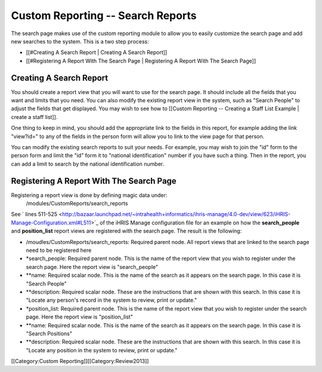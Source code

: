 Custom Reporting -- Search Reports
==================================

The search page makes use of the custom reporting module to allow you to easily customize the search page and add new searches to the system.  This is a two step process:

* [[#Creating A Search Report | Creating A Search Report]]
* [[#Registering A Report With The Search Page | Registering A Report With The Search Page]]

Creating A Search Report
^^^^^^^^^^^^^^^^^^^^^^^^
You should create a report view that you will want to use for the search page.  It should include all the fields that you want and limits that you need.  You can also modify the existing report view in the system, such as "Search People" to adjust the fields that get displayed.    You may wish to see how to [[Custom Reporting -- Creating a Staff List Example | create a staff list]].  

One thing to keep in mind, you should add the appropriate link to the fields in this report, for example adding the link "view?id=" to any of the fields in the person form will allow you to link to the view page for that person.

You can modify the existing search reports to suit your needs.  For example, you may wish to join the "id" form to the person form and limit the "id" form it to "national identification" number if you have such a thing.  Then in the report, you can add a limit to search by the national identification number.


Registering A Report With The Search Page
^^^^^^^^^^^^^^^^^^^^^^^^^^^^^^^^^^^^^^^^^

Registering a report view is done by defining magic data under:
 /modules/CustomReports/search_reports

See  ` lines 511-525 <http://bazaar.launchpad.net/~intrahealth+informatics/ihris-manage/4.0-dev/view/623/iHRIS-Manage-Configuration.xml#L511>`_  of the iHRIS Manage configuration file for an example on how the **search_people**  and  **position_list**  report views are registered with the search page.  The result is the following:


* /moudles/CustomReports/search_reports:  Required parent node.  All report views that are linked to the search page need to be registered here
* *search_people:  Required parent node.  This is the name of the report view that you wish to register under the search page.  Here the report view is "search_people"
* **name: Required scalar node.  This is the name of the search as it appears on the search page.  In this case it is "Search People"
* **description: Required scalar node.  These are the instructions that are shown with this search.  In this case it is "Locate any person's record in the system to review, print or update."
* *position_list:  Required parent node.  This is the name of the report view that you wish to register under the search page.  Here the report view is "position_list"
* **name: Required scalar node.  This is the name of the search as it appears on the search page.  In this case it is "Search Positions"
* **description: Required scalar node.  These are the instructions that are shown with this search.  In this case it is "Locate any position in the system to review, print or update."

[[Category:Custom Reporting]][[Category:Review2013]]
